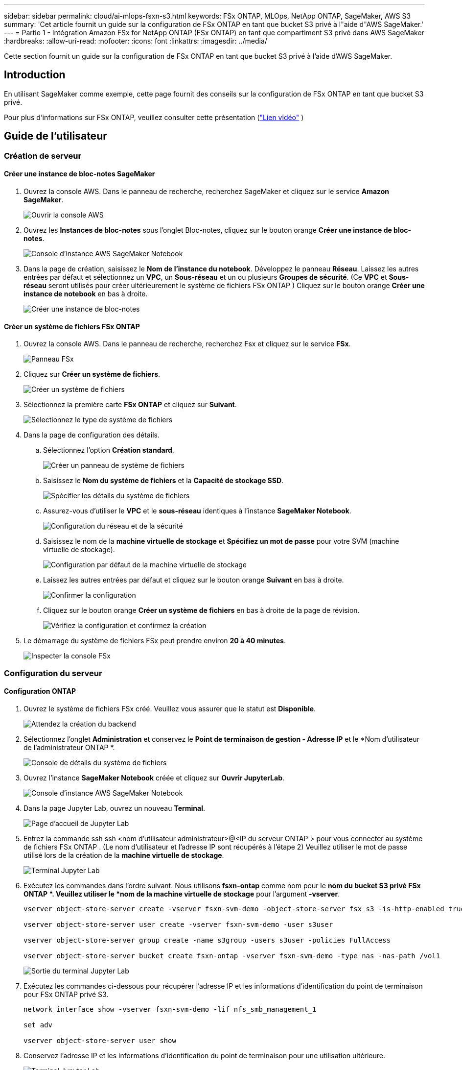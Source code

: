 ---
sidebar: sidebar 
permalink: cloud/ai-mlops-fsxn-s3.html 
keywords: FSx ONTAP, MLOps, NetApp ONTAP, SageMaker, AWS S3 
summary: 'Cet article fournit un guide sur la configuration de FSx ONTAP en tant que bucket S3 privé à l"aide d"AWS SageMaker.' 
---
= Partie 1 - Intégration Amazon FSx for NetApp ONTAP (FSx ONTAP) en tant que compartiment S3 privé dans AWS SageMaker
:hardbreaks:
:allow-uri-read: 
:nofooter: 
:icons: font
:linkattrs: 
:imagesdir: ../media/


[role="lead"]
Cette section fournit un guide sur la configuration de FSx ONTAP en tant que bucket S3 privé à l'aide d'AWS SageMaker.



== Introduction

En utilisant SageMaker comme exemple, cette page fournit des conseils sur la configuration de FSx ONTAP en tant que bucket S3 privé.

Pour plus d'informations sur FSx ONTAP, veuillez consulter cette présentation (link:http://youtube.com/watch?v=mFN13R6JuUk["Lien vidéo"] )



== Guide de l'utilisateur



=== Création de serveur



==== Créer une instance de bloc-notes SageMaker

. Ouvrez la console AWS.  Dans le panneau de recherche, recherchez SageMaker et cliquez sur le service *Amazon SageMaker*.
+
image:mlops-fsxn-s3-integration-021.png["Ouvrir la console AWS"]

. Ouvrez les *Instances de bloc-notes* sous l'onglet Bloc-notes, cliquez sur le bouton orange *Créer une instance de bloc-notes*.
+
image:mlops-fsxn-s3-integration-001.png["Console d'instance AWS SageMaker Notebook"]

. Dans la page de création, saisissez le *Nom de l'instance du notebook*. Développez le panneau *Réseau*. Laissez les autres entrées par défaut et sélectionnez un *VPC*, un *Sous-réseau* et un ou plusieurs *Groupes de sécurité*.  (Ce *VPC* et *Sous-réseau* seront utilisés pour créer ultérieurement le système de fichiers FSx ONTAP ) Cliquez sur le bouton orange *Créer une instance de notebook* en bas à droite.
+
image:mlops-fsxn-s3-integration-002.png["Créer une instance de bloc-notes"]





==== Créer un système de fichiers FSx ONTAP

. Ouvrez la console AWS.  Dans le panneau de recherche, recherchez Fsx et cliquez sur le service *FSx*.
+
image:mlops-fsxn-s3-integration-003.png["Panneau FSx"]

. Cliquez sur *Créer un système de fichiers*.
+
image:mlops-fsxn-s3-integration-004.png["Créer un système de fichiers"]

. Sélectionnez la première carte *FSx ONTAP* et cliquez sur *Suivant*.
+
image:mlops-fsxn-s3-integration-005.png["Sélectionnez le type de système de fichiers"]

. Dans la page de configuration des détails.
+
.. Sélectionnez l'option *Création standard*.
+
image:mlops-fsxn-s3-integration-006.png["Créer un panneau de système de fichiers"]

.. Saisissez le *Nom du système de fichiers* et la *Capacité de stockage SSD*.
+
image:mlops-fsxn-s3-integration-007.png["Spécifier les détails du système de fichiers"]

.. Assurez-vous d'utiliser le *VPC* et le *sous-réseau* identiques à l'instance *SageMaker Notebook*.
+
image:mlops-fsxn-s3-integration-008.png["Configuration du réseau et de la sécurité"]

.. Saisissez le nom de la *machine virtuelle de stockage* et *Spécifiez un mot de passe* pour votre SVM (machine virtuelle de stockage).
+
image:mlops-fsxn-s3-integration-009.png["Configuration par défaut de la machine virtuelle de stockage"]

.. Laissez les autres entrées par défaut et cliquez sur le bouton orange *Suivant* en bas à droite.
+
image:mlops-fsxn-s3-integration-010.png["Confirmer la configuration"]

.. Cliquez sur le bouton orange *Créer un système de fichiers* en bas à droite de la page de révision.
+
image:mlops-fsxn-s3-integration-011.png["Vérifiez la configuration et confirmez la création"]



. Le démarrage du système de fichiers FSx peut prendre environ *20 à 40 minutes*.
+
image:mlops-fsxn-s3-integration-012.png["Inspecter la console FSx"]





=== Configuration du serveur



==== Configuration ONTAP

. Ouvrez le système de fichiers FSx créé.  Veuillez vous assurer que le statut est *Disponible*.
+
image:mlops-fsxn-s3-integration-013.png["Attendez la création du backend"]

. Sélectionnez l'onglet *Administration* et conservez le *Point de terminaison de gestion - Adresse IP* et le *Nom d'utilisateur de l'administrateur ONTAP *.
+
image:mlops-fsxn-s3-integration-014.png["Console de détails du système de fichiers"]

. Ouvrez l'instance *SageMaker Notebook* créée et cliquez sur *Ouvrir JupyterLab*.
+
image:mlops-fsxn-s3-integration-015.png["Console d'instance AWS SageMaker Notebook"]

. Dans la page Jupyter Lab, ouvrez un nouveau *Terminal*.
+
image:mlops-fsxn-s3-integration-016.png["Page d'accueil de Jupyter Lab"]

. Entrez la commande ssh ssh <nom d'utilisateur administrateur>@<IP du serveur ONTAP > pour vous connecter au système de fichiers FSx ONTAP .  (Le nom d'utilisateur et l'adresse IP sont récupérés à l'étape 2) Veuillez utiliser le mot de passe utilisé lors de la création de la *machine virtuelle de stockage*.
+
image:mlops-fsxn-s3-integration-017.png["Terminal Jupyter Lab"]

. Exécutez les commandes dans l’ordre suivant.  Nous utilisons *fsxn-ontap* comme nom pour le *nom du bucket S3 privé FSx ONTAP *.  Veuillez utiliser le *nom de la machine virtuelle de stockage* pour l'argument *-vserver*.
+
[source, bash]
----
vserver object-store-server create -vserver fsxn-svm-demo -object-store-server fsx_s3 -is-http-enabled true -is-https-enabled false

vserver object-store-server user create -vserver fsxn-svm-demo -user s3user

vserver object-store-server group create -name s3group -users s3user -policies FullAccess

vserver object-store-server bucket create fsxn-ontap -vserver fsxn-svm-demo -type nas -nas-path /vol1
----
+
image:mlops-fsxn-s3-integration-018.png["Sortie du terminal Jupyter Lab"]

. Exécutez les commandes ci-dessous pour récupérer l'adresse IP et les informations d'identification du point de terminaison pour FSx ONTAP privé S3.
+
[source, bash]
----
network interface show -vserver fsxn-svm-demo -lif nfs_smb_management_1

set adv

vserver object-store-server user show
----
. Conservez l’adresse IP et les informations d’identification du point de terminaison pour une utilisation ultérieure.
+
image:mlops-fsxn-s3-integration-019.png["Terminal Jupyter Lab"]





==== Configuration du client

. Dans l’instance SageMaker Notebook, créez un nouveau notebook Jupyter.
+
image:mlops-fsxn-s3-integration-020.png["Ouvrir un nouveau notebook Jupyter"]

. Utilisez le code ci-dessous comme solution de contournement pour télécharger des fichiers vers le bucket S3 privé FSx ONTAP .  Pour un exemple de code complet, veuillez vous référer à ce bloc-notes.link:https://nbviewer.jupyter.org/github/NetAppDocs/netapp-solutions/blob/main/media/mlops_fsxn_s3_integration_0.ipynb["fsxn_demo.ipynb"]
+
[source, python]
----
# Setup configurations
# -------- Manual configurations --------
seed: int = 77                                              # Random seed
bucket_name: str = 'fsxn-ontap'                             # The bucket name in ONTAP
aws_access_key_id = '<Your ONTAP bucket key id>'            # Please get this credential from ONTAP
aws_secret_access_key = '<Your ONTAP bucket access key>'    # Please get this credential from ONTAP
fsx_endpoint_ip: str = '<Your FSx ONTAP IP address>'        # Please get this IP address from FSx ONTAP
# -------- Manual configurations --------

# Workaround
## Permission patch
!mkdir -p vol1
!sudo mount -t nfs $fsx_endpoint_ip:/vol1 /home/ec2-user/SageMaker/vol1
!sudo chmod 777 /home/ec2-user/SageMaker/vol1

## Authentication for FSx ONTAP as a Private S3 Bucket
!aws configure set aws_access_key_id $aws_access_key_id
!aws configure set aws_secret_access_key $aws_secret_access_key

## Upload file to the FSx ONTAP Private S3 Bucket
%%capture
local_file_path: str = <Your local file path>

!aws s3 cp --endpoint-url http://$fsx_endpoint_ip /home/ec2-user/SageMaker/$local_file_path  s3://$bucket_name/$local_file_path

# Read data from FSx ONTAP Private S3 bucket
## Initialize a s3 resource client
import boto3

# Get session info
region_name = boto3.session.Session().region_name

# Initialize Fsxn S3 bucket object
# --- Start integrating SageMaker with FSXN ---
# This is the only code change we need to incorporate SageMaker with FSXN
s3_client: boto3.client = boto3.resource(
    's3',
    region_name=region_name,
    aws_access_key_id=aws_access_key_id,
    aws_secret_access_key=aws_secret_access_key,
    use_ssl=False,
    endpoint_url=f'http://{fsx_endpoint_ip}',
    config=boto3.session.Config(
        signature_version='s3v4',
        s3={'addressing_style': 'path'}
    )
)
# --- End integrating SageMaker with FSXN ---

## Read file byte content
bucket = s3_client.Bucket(bucket_name)

binary_data = bucket.Object(data.filename).get()['Body']
----


Ceci conclut l'intégration entre FSx ONTAP et l'instance SageMaker.



== Liste de contrôle de débogage utile

* Assurez-vous que l’instance SageMaker Notebook et le système de fichiers FSx ONTAP se trouvent dans le même VPC.
* N'oubliez pas d'exécuter la commande *set dev* sur ONTAP pour définir le niveau de privilège sur *dev*.




== FAQ (au 27 septembre 2023)

Q : Pourquoi est-ce que j'obtiens l'erreur « *Une erreur s'est produite (NotImplemented) lors de l'appel de l'opération CreateMultipartUpload : la commande s3 que vous avez demandée n'est pas implémentée* » lors du téléchargement de fichiers vers FSx ONTAP?

R : En tant que bucket S3 privé, FSx ONTAP prend en charge le téléchargement de fichiers jusqu'à 100 Mo.  Lors de l'utilisation du protocole S3, les fichiers de plus de 100 Mo sont divisés en morceaux de 100 Mo et la fonction « CreateMultipartUpload » est appelée.  Cependant, l'implémentation actuelle de FSx ONTAP private S3 ne prend pas en charge cette fonction.

Q : Pourquoi est-ce que j'obtiens l'erreur « *Une erreur s'est produite (AccessDenied) lors de l'appel des opérations PutObject : Accès refusé* » lors du téléchargement de fichiers vers FSx ONTAP?

R : Pour accéder au compartiment S3 privé FSx ONTAP à partir d'une instance SageMaker Notebook, remplacez les informations d'identification AWS par les informations d'identification FSx ONTAP .  Cependant, l'octroi d'une autorisation d'écriture à l'instance nécessite une solution de contournement qui implique le montage du bucket et l'exécution de la commande shell « chmod » pour modifier les autorisations.

Q : Comment puis-je intégrer le bucket S3 privé FSx ONTAP avec d’autres services SageMaker ML ?

R : Malheureusement, le SDK des services SageMaker ne fournit pas de moyen de spécifier le point de terminaison du bucket S3 privé.  Par conséquent, FSx ONTAP S3 n'est pas compatible avec les services SageMaker tels que Sagemaker Data Wrangler, Sagemaker Clarify, Sagemaker Glue, Sagemaker Athena, Sagemaker AutoML et autres.
